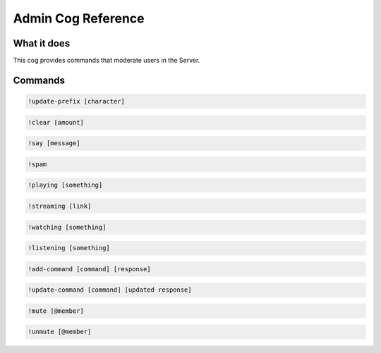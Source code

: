 .. Admin Cog Reference

===================
Admin Cog Reference
===================

------------
What it does
------------

This cog provides commands that moderate users in the Server. 

--------
Commands
--------

.. code-block:: console

    !update-prefix [character]

.. code-block:: console

    !clear [amount]

.. code-block:: console

    !say [message]

.. code-block:: console

    !spam

.. code-block:: console

    !playing [something]

.. code-block:: console

    !streaming [link]

.. code-block:: console

    !watching [something]

.. code-block:: console

    !listening [something]

.. code-block:: console

    !add-command [command] [response]

.. code-block:: console

    !update-command [command] [updated response]

.. code-block:: console

    !mute [@member]

.. code-block:: console

    !unmute [@member]